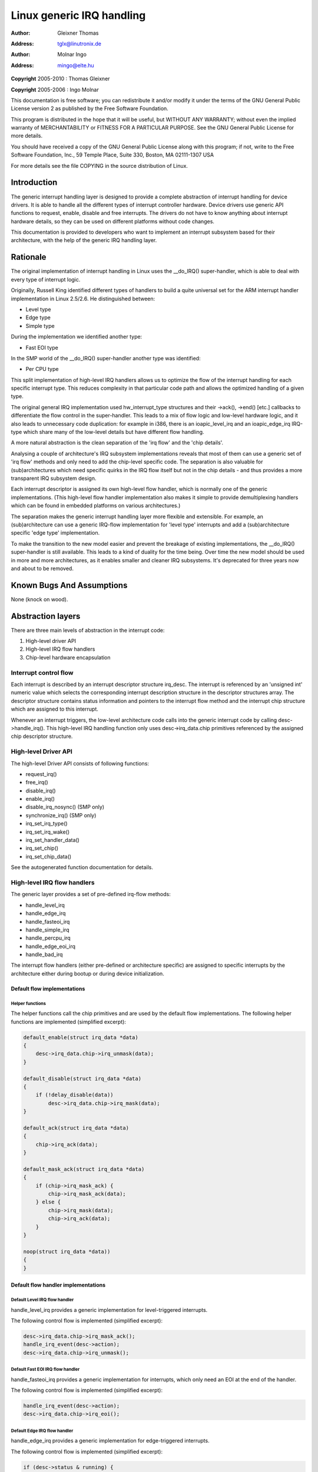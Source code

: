 .. -*- coding: utf-8; mode: rst -*-

##########################
Linux generic IRQ handling
##########################

:author:    Gleixner Thomas
:address:   tglx@linutronix.de

:author:    Molnar Ingo
:address:   mingo@elte.hu

**Copyright** 2005-2010 : Thomas Gleixner

**Copyright** 2005-2006 : Ingo Molnar

This documentation is free software; you can redistribute it and/or
modify it under the terms of the GNU General Public License version 2 as
published by the Free Software Foundation.

This program is distributed in the hope that it will be useful, but
WITHOUT ANY WARRANTY; without even the implied warranty of
MERCHANTABILITY or FITNESS FOR A PARTICULAR PURPOSE. See the GNU General
Public License for more details.

You should have received a copy of the GNU General Public License along
with this program; if not, write to the Free Software Foundation, Inc.,
59 Temple Place, Suite 330, Boston, MA 02111-1307 USA

For more details see the file COPYING in the source distribution of
Linux.


.. _intro:

************
Introduction
************

The generic interrupt handling layer is designed to provide a complete
abstraction of interrupt handling for device drivers. It is able to
handle all the different types of interrupt controller hardware. Device
drivers use generic API functions to request, enable, disable and free
interrupts. The drivers do not have to know anything about interrupt
hardware details, so they can be used on different platforms without
code changes.

This documentation is provided to developers who want to implement an
interrupt subsystem based for their architecture, with the help of the
generic IRQ handling layer.


.. _rationale:

*********
Rationale
*********

The original implementation of interrupt handling in Linux uses the
__do_IRQ() super-handler, which is able to deal with every type of
interrupt logic.

Originally, Russell King identified different types of handlers to build
a quite universal set for the ARM interrupt handler implementation in
Linux 2.5/2.6. He distinguished between:

-  Level type

-  Edge type

-  Simple type

During the implementation we identified another type:

-  Fast EOI type

In the SMP world of the __do_IRQ() super-handler another type was
identified:

-  Per CPU type

This split implementation of high-level IRQ handlers allows us to
optimize the flow of the interrupt handling for each specific interrupt
type. This reduces complexity in that particular code path and allows
the optimized handling of a given type.

The original general IRQ implementation used hw_interrupt_type
structures and their ->ack(), ->end() [etc.] callbacks to differentiate
the flow control in the super-handler. This leads to a mix of flow logic
and low-level hardware logic, and it also leads to unnecessary code
duplication: for example in i386, there is an ioapic_level_irq and an
ioapic_edge_irq IRQ-type which share many of the low-level details but
have different flow handling.

A more natural abstraction is the clean separation of the 'irq flow' and
the 'chip details'.

Analysing a couple of architecture's IRQ subsystem implementations
reveals that most of them can use a generic set of 'irq flow' methods
and only need to add the chip-level specific code. The separation is
also valuable for (sub)architectures which need specific quirks in the
IRQ flow itself but not in the chip details - and thus provides a more
transparent IRQ subsystem design.

Each interrupt descriptor is assigned its own high-level flow handler,
which is normally one of the generic implementations. (This high-level
flow handler implementation also makes it simple to provide
demultiplexing handlers which can be found in embedded platforms on
various architectures.)

The separation makes the generic interrupt handling layer more flexible
and extensible. For example, an (sub)architecture can use a generic
IRQ-flow implementation for 'level type' interrupts and add a
(sub)architecture specific 'edge type' implementation.

To make the transition to the new model easier and prevent the breakage
of existing implementations, the __do_IRQ() super-handler is still
available. This leads to a kind of duality for the time being. Over time
the new model should be used in more and more architectures, as it
enables smaller and cleaner IRQ subsystems. It's deprecated for three
years now and about to be removed.


.. _bugs:

**************************
Known Bugs And Assumptions
**************************

None (knock on wood).


.. _Abstraction:

******************
Abstraction layers
******************

There are three main levels of abstraction in the interrupt code:

1. High-level driver API

2. High-level IRQ flow handlers

3. Chip-level hardware encapsulation


.. _Interrupt_control_flow:

Interrupt control flow
======================

Each interrupt is described by an interrupt descriptor structure
irq_desc. The interrupt is referenced by an 'unsigned int' numeric
value which selects the corresponding interrupt description structure in
the descriptor structures array. The descriptor structure contains
status information and pointers to the interrupt flow method and the
interrupt chip structure which are assigned to this interrupt.

Whenever an interrupt triggers, the low-level architecture code calls
into the generic interrupt code by calling desc->handle_irq(). This
high-level IRQ handling function only uses desc->irq_data.chip
primitives referenced by the assigned chip descriptor structure.


.. _Highlevel_Driver_API:

High-level Driver API
=====================

The high-level Driver API consists of following functions:

-  request_irq()

-  free_irq()

-  disable_irq()

-  enable_irq()

-  disable_irq_nosync() (SMP only)

-  synchronize_irq() (SMP only)

-  irq_set_irq_type()

-  irq_set_irq_wake()

-  irq_set_handler_data()

-  irq_set_chip()

-  irq_set_chip_data()

See the autogenerated function documentation for details.


.. _Highlevel_IRQ_flow_handlers:

High-level IRQ flow handlers
============================

The generic layer provides a set of pre-defined irq-flow methods:

-  handle_level_irq

-  handle_edge_irq

-  handle_fasteoi_irq

-  handle_simple_irq

-  handle_percpu_irq

-  handle_edge_eoi_irq

-  handle_bad_irq

The interrupt flow handlers (either pre-defined or architecture
specific) are assigned to specific interrupts by the architecture either
during bootup or during device initialization.


.. _Default_flow_implementations:

Default flow implementations
----------------------------


.. _Helper_functions:

Helper functions
^^^^^^^^^^^^^^^^

The helper functions call the chip primitives and are used by the
default flow implementations. The following helper functions are
implemented (simplified excerpt):


.. code-block:: c

    default_enable(struct irq_data *data)
    {
        desc->irq_data.chip->irq_unmask(data);
    }

    default_disable(struct irq_data *data)
    {
        if (!delay_disable(data))
            desc->irq_data.chip->irq_mask(data);
    }

    default_ack(struct irq_data *data)
    {
        chip->irq_ack(data);
    }

    default_mask_ack(struct irq_data *data)
    {
        if (chip->irq_mask_ack) {
            chip->irq_mask_ack(data);
        } else {
            chip->irq_mask(data);
            chip->irq_ack(data);
        }
    }

    noop(struct irq_data *data))
    {
    }


.. _Default_flow_handler_implementations:

Default flow handler implementations
------------------------------------


.. _Default_Level_IRQ_flow_handler:

Default Level IRQ flow handler
^^^^^^^^^^^^^^^^^^^^^^^^^^^^^^

handle_level_irq provides a generic implementation for level-triggered
interrupts.

The following control flow is implemented (simplified excerpt):


.. code-block:: c

    desc->irq_data.chip->irq_mask_ack();
    handle_irq_event(desc->action);
    desc->irq_data.chip->irq_unmask();


.. _Default_FASTEOI_IRQ_flow_handler:

Default Fast EOI IRQ flow handler
^^^^^^^^^^^^^^^^^^^^^^^^^^^^^^^^^

handle_fasteoi_irq provides a generic implementation for interrupts,
which only need an EOI at the end of the handler.

The following control flow is implemented (simplified excerpt):


.. code-block:: c

    handle_irq_event(desc->action);
    desc->irq_data.chip->irq_eoi();


.. _Default_Edge_IRQ_flow_handler:

Default Edge IRQ flow handler
^^^^^^^^^^^^^^^^^^^^^^^^^^^^^

handle_edge_irq provides a generic implementation for edge-triggered
interrupts.

The following control flow is implemented (simplified excerpt):


.. code-block:: c

    if (desc->status & running) {
        desc->irq_data.chip->irq_mask_ack();
        desc->status |= pending | masked;
        return;
    }
    desc->irq_data.chip->irq_ack();
    desc->status |= running;
    do {
        if (desc->status & masked)
            desc->irq_data.chip->irq_unmask();
        desc->status &= ~pending;
        handle_irq_event(desc->action);
    } while (status & pending);
    desc->status &= ~running;


.. _Default_simple_IRQ_flow_handler:

Default simple IRQ flow handler
^^^^^^^^^^^^^^^^^^^^^^^^^^^^^^^

handle_simple_irq provides a generic implementation for simple
interrupts.

Note: The simple flow handler does not call any handler/chip primitives.

The following control flow is implemented (simplified excerpt):


.. code-block:: c

    handle_irq_event(desc->action);


.. _Default_per_CPU_flow_handler:

Default per CPU flow handler
^^^^^^^^^^^^^^^^^^^^^^^^^^^^

handle_percpu_irq provides a generic implementation for per CPU
interrupts.

Per CPU interrupts are only available on SMP and the handler provides a
simplified version without locking.

The following control flow is implemented (simplified excerpt):


.. code-block:: c

    if (desc->irq_data.chip->irq_ack)
        desc->irq_data.chip->irq_ack();
    handle_irq_event(desc->action);
    if (desc->irq_data.chip->irq_eoi)
            desc->irq_data.chip->irq_eoi();


.. _EOI_Edge_IRQ_flow_handler:

EOI Edge IRQ flow handler
^^^^^^^^^^^^^^^^^^^^^^^^^

handle_edge_eoi_irq provides an abnomination of the edge handler
which is solely used to tame a badly wreckaged irq controller on
powerpc/cell.


.. _BAD_IRQ_flow_handler:

Bad IRQ flow handler
^^^^^^^^^^^^^^^^^^^^

handle_bad_irq is used for spurious interrupts which have no real
handler assigned..


.. _Quirks_and_optimizations:

Quirks and optimizations
------------------------

The generic functions are intended for 'clean' architectures and chips,
which have no platform-specific IRQ handling quirks. If an architecture
needs to implement quirks on the 'flow' level then it can do so by
overriding the high-level irq-flow handler.


.. _Delayed_interrupt_disable:

Delayed interrupt disable
-------------------------

This per interrupt selectable feature, which was introduced by Russell
King in the ARM interrupt implementation, does not mask an interrupt at
the hardware level when disable_irq() is called. The interrupt is kept
enabled and is masked in the flow handler when an interrupt event
happens. This prevents losing edge interrupts on hardware which does not
store an edge interrupt event while the interrupt is disabled at the
hardware level. When an interrupt arrives while the IRQ_DISABLED flag
is set, then the interrupt is masked at the hardware level and the
IRQ_PENDING bit is set. When the interrupt is re-enabled by
enable_irq() the pending bit is checked and if it is set, the interrupt
is resent either via hardware or by a software resend mechanism. (It's
necessary to enable CONFIG_HARDIRQS_SW_RESEND when you want to use
the delayed interrupt disable feature and your hardware is not capable
of retriggering an interrupt.) The delayed interrupt disable is not
configurable.


.. _Chiplevel_hardware_encapsulation:

Chip-level hardware encapsulation
=================================

The chip-level hardware descriptor structure irq_chip contains all the
direct chip relevant functions, which can be utilized by the irq flow
implementations.

-  irq_ack()

-  irq_mask_ack() - Optional, recommended for performance

-  irq_mask()

-  irq_unmask()

-  irq_eoi() - Optional, required for EOI flow handlers

-  irq_retrigger() - Optional

-  irq_set_type() - Optional

-  irq_set_wake() - Optional

These primitives are strictly intended to mean what they say: ack means
ACK, masking means masking of an IRQ line, etc. It is up to the flow
handler(s) to use these basic units of low-level functionality.


.. _doirq:

********************
__do_IRQ entry point
********************

The original implementation __do_IRQ() was an alternative entry point
for all types of interrupts. It no longer exists.

This handler turned out to be not suitable for all interrupt hardware
and was therefore reimplemented with split functionality for
edge/level/simple/percpu interrupts. This is not only a functional
optimization. It also shortens code paths for interrupts.


.. _locking:

**************
Locking on SMP
**************

The locking of chip registers is up to the architecture that defines the
chip primitives. The per-irq structure is protected via desc->lock, by
the generic layer.


.. _genericchip:

**********************
Generic interrupt chip
**********************

To avoid copies of identical implementations of IRQ chips the core
provides a configurable generic interrupt chip implementation.
Developers should check carefully whether the generic chip fits their
needs before implementing the same functionality slightly differently
themselves.


.. kernel-doc:: kernel/irq/generic-chip.c
    :man-sect: 9
    :export:


.. _structs:

**********
Structures
**********

This chapter contains the autogenerated documentation of the structures
which are used in the generic IRQ layer.


.. kernel-doc:: include/linux/irq.h
    :man-sect: 9
    :internal:


.. kernel-doc:: include/linux/interrupt.h
    :man-sect: 9
    :internal:


.. _pubfunctions:

*************************
Public Functions Provided
*************************

This chapter contains the autogenerated documentation of the kernel API
functions which are exported.


.. kernel-doc:: kernel/irq/manage.c
    :man-sect: 9
    :export:


.. kernel-doc:: kernel/irq/chip.c
    :man-sect: 9
    :export:


.. _intfunctions:

***************************
Internal Functions Provided
***************************

This chapter contains the autogenerated documentation of the internal
functions.


.. kernel-doc:: kernel/irq/irqdesc.c
    :man-sect: 9
    :internal:


.. kernel-doc:: kernel/irq/handle.c
    :man-sect: 9
    :internal:


.. kernel-doc:: kernel/irq/chip.c
    :man-sect: 9
    :internal:


.. _credits:

*******
Credits
*******

The following people have contributed to this document:

1. Thomas Gleixner\ tglx@linutronix.de

2. Ingo Molnar\ mingo@elte.hu


.. ------------------------------------------------------------------------------
.. This file was automatically converted from DocBook-XML with the dbxml
.. library (https://github.com/return42/dbxml2rst). The origin XML comes
.. from the linux kernel:
..
..   http://git.kernel.org/cgit/linux/kernel/git/torvalds/linux.git
.. ------------------------------------------------------------------------------


.. only:: html

  Retrieval
  =========

  * :ref:`genindex`

.. todolist::

